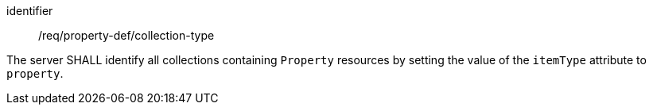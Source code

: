 [requirement,model=ogc]
====
[%metadata]
identifier:: /req/property-def/collection-type

The server SHALL identify all collections containing `Property` resources by setting the value of the `itemType` attribute to `property`.
====
